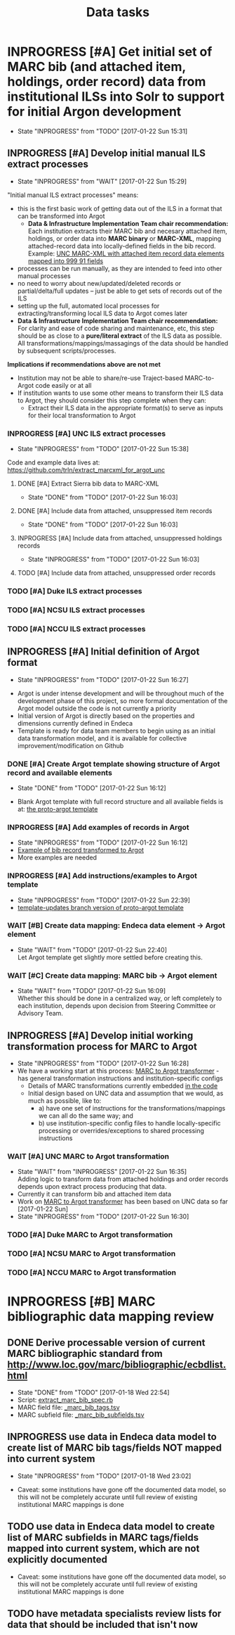 #+TITLE: Data tasks
#+OPTIONS: pri:t todo:t ^:nil num:nil title:t

* INPROGRESS [#A] Get initial set of MARC bib (and attached item, holdings, order record) data from institutional ILSs into Solr to support for initial Argon development
  - State "INPROGRESS" from "TODO"       [2017-01-22 Sun 15:31]
** INPROGRESS [#A] Develop initial manual ILS extract processes
     - State "INPROGRESS" from "WAIT"       [2017-01-22 Sun 15:29]

"Initial manual ILS extract processes" means: 
 - this is the first basic work of getting data out of the ILS in a format that can be transformed into Argot
   - *Data & Infrastructure Implementation Team chair recommendation:* Each institution extracts their MARC bib and necesary attached item, holdings, or order data into *MARC binary* or *MARC-XML*, mapping attached-record data into locally-defined fields in the bib record. Example: [[https://github.com/trln/extract_marcxml_for_argot_unc/blob/master/out.xml][UNC MARC-XML with attached item record data elements mapped into 999 91 fields]]
 - processes can be run manually, as they are intended to feed into other manual processes
 - no need to worry about new/updated/deleted records or partial/delta/full updates -- just be able to get sets of records out of the ILS
 - setting up the full, automated local processes for extracting/transforming local ILS data to Argot comes later
 - *Data & Infrastructure Implementation Team chair recommendation:* For clarity and ease of code sharing and maintenance, etc, this step should be as close to a *pure/literal extract* of the ILS data as possible. All transformations/mappings/massagings of the data should be handled by subsequent scripts/processes.

*Implications if recommendations above are not met*
- Institution may not be able to share/re-use Traject-based MARC-to-Argot code easily or at all
- If institution wants to use some other means to transform their ILS data to Argot, they should consider this step complete when they can:
  - Extract their ILS data in the appropriate format(s) to serve as inputs for their local transformation to Argot

*** INPROGRESS [#A] UNC ILS extract processes
    - State "INPROGRESS" from "TODO"       [2017-01-22 Sun 15:38]
 Code and example data lives at: [[https://github.com/trln/extract_marcxml_for_argot_unc]]
**** DONE [#A] Extract Sierra bib data to MARC-XML
     - State "DONE"       from "TODO"       [2017-01-22 Sun 16:03]
**** DONE [#A] Include data from attached, unsuppressed item records
     - State "DONE"       from "TODO"       [2017-01-22 Sun 16:03]
**** INPROGRESS [#A] Include data from attached, unsuppressed holdings records
     - State "INPROGRESS" from "TODO"       [2017-01-22 Sun 16:03]
**** TODO [#A] Include data from attached, unsuppressed order records
*** TODO [#A] Duke ILS extract processes
*** TODO [#A] NCSU ILS extract processes
*** TODO [#A] NCCU ILS extract processes

** INPROGRESS [#A] Initial definition of Argot format
   - State "INPROGRESS" from "TODO"       [2017-01-22 Sun 16:27]
- Argot is under intense development and will be throughout much of the development phase of this project, so more formal documentation of the Argot model outside the code is not currently a priority
- Initial version of Argot is directly based on the properties and dimensions currently defined in Endeca
- Template is ready for data team members to begin using as an initial data transformation model, and it is available for collective improvement/modification on Github
*** DONE [#A] Create Argot template showing structure of Argot record and available elements
    - State "DONE"       from "TODO"       [2017-01-22 Sun 16:12]
 - Blank Argot template with full record structure and all available fields is at: [[https://github.com/trln/proto-argot/blob/master/template.json][the proto-argot template]]
*** INPROGRESS [#A] Add examples of records in Argot
    - State "INPROGRESS" from "TODO"       [2017-01-22 Sun 16:12]
    - [[https://github.com/trln/proto-argot/blob/master/argot_out.json][Example of bib record transformed to Argot]]
    - More examples are needed
*** INPROGRESS [#A] Add instructions/examples to Argot template
    - State "INPROGRESS" from "TODO"       [2017-01-22 Sun 22:39]
    - [[https://github.com/trln/proto-argot/blob/template-updates/template.json][template-updates branch version of proto-argot template]]
*** WAIT [#B] Create data mapping: Endeca data element -> Argot element 
    - State "WAIT"       from "TODO"       [2017-01-22 Sun 22:40] \\
      Let Argot template get slightly more settled before creating this.
*** WAIT [#C] Create data mapping: MARC bib -> Argot element
    - State "WAIT"       from "TODO"       [2017-01-22 Sun 16:09] \\
      Whether this should be done in a centralized way, or left completely to each institution, depends upon decision from Steering Committee or Advisory Team.

** INPROGRESS [#A] Develop initial working transformation process for MARC to Argot
   - State "INPROGRESS" from "TODO"       [2017-01-22 Sun 16:28]
   - We have a working start at this process: [[https://github.com/trln/marc-to-argot][MARC to Argot transformer]] - has general transformation instructions and institution-specific configs
     - Details of MARC transformations currently embedded [[https://github.com/trln/marc-to-argot][in the code]]
     - Initial design based on UNC data and assumption that we would, as much as possible, like to:
       - a) have one set of instructions for the transformations/mappings we can all do the same way; and
       - b) use institution-specific config files to handle locally-specific processing or overrides/exceptions to shared processing instructions

*** WAIT [#A] UNC MARC to Argot transformation
    - State "WAIT"       from "INPROGRESS" [2017-01-22 Sun 16:35] \\
      Adding logic to transform data from attached holdings and order records depends upon extract process producing that data.
    - Currently it can transform  bib and attached item data
    - Work on [[https://github.com/trln/marc-to-argot][MARC to Argot transformer]] has been based on UNC data so far [2017-01-22 Sun]
    - State "INPROGRESS" from "TODO"       [2017-01-22 Sun 16:30]
*** TODO [#A] Duke MARC to Argot transformation
*** TODO [#A] NCSU MARC to Argot transformation
*** TODO [#A] NCCU MARC to Argot transformation
* INPROGRESS [#B] MARC bibliographic data mapping review
** DONE Derive processable version of current MARC bibliographic standard from [[http://www.loc.gov/marc/bibliographic/ecbdlist.html]]
   - State "DONE"       from "TODO"       [2017-01-18 Wed 22:54]
   - Script: [[https://github.com/trln/data-documentation/blob/master/extract_marc_bib_spec.rb][extract_marc_bib_spec.rb]]
   - MARC field file: [[https://github.com/trln/data-documentation/blob/master/_marc_bib_tags.tsv][_marc_bib_tags.tsv]]
   - MARC subfield file: [[https://github.com/trln/data-documentation/blob/master/_marc_bib_subfields.tsv][_marc_bib_subfields.tsv]]
** INPROGRESS use data in Endeca data model to create list of MARC bib tags/fields NOT mapped into current system
   - State "INPROGRESS" from "TODO"       [2017-01-18 Wed 23:02]
 - Caveat: some institutions have gone off the documented data model, so this will not be completely accurate until full review of existing institutional MARC mappings is done
** TODO use data in Endeca data model to create list of MARC subfields in MARC tags/fields mapped into current system, which are not explicitly documented
 - Caveat: some institutions have gone off the documented data model, so this will not be completely accurate until full review of existing institutional MARC mappings is done
** TODO have metadata specialists review lists for data that should be included that isn't now
